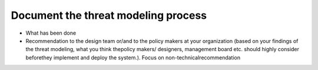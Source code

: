 Document the threat modeling process
------------------------------------

- What has been done

- Recommendation to  the  design team or/and to the policy makers at your organization (based on your findings of the threat modeling, what you think thepolicy makers/ designers, management board etc. should highly consider beforethey implement and deploy the system.). Focus on non-technicalrecommendation
